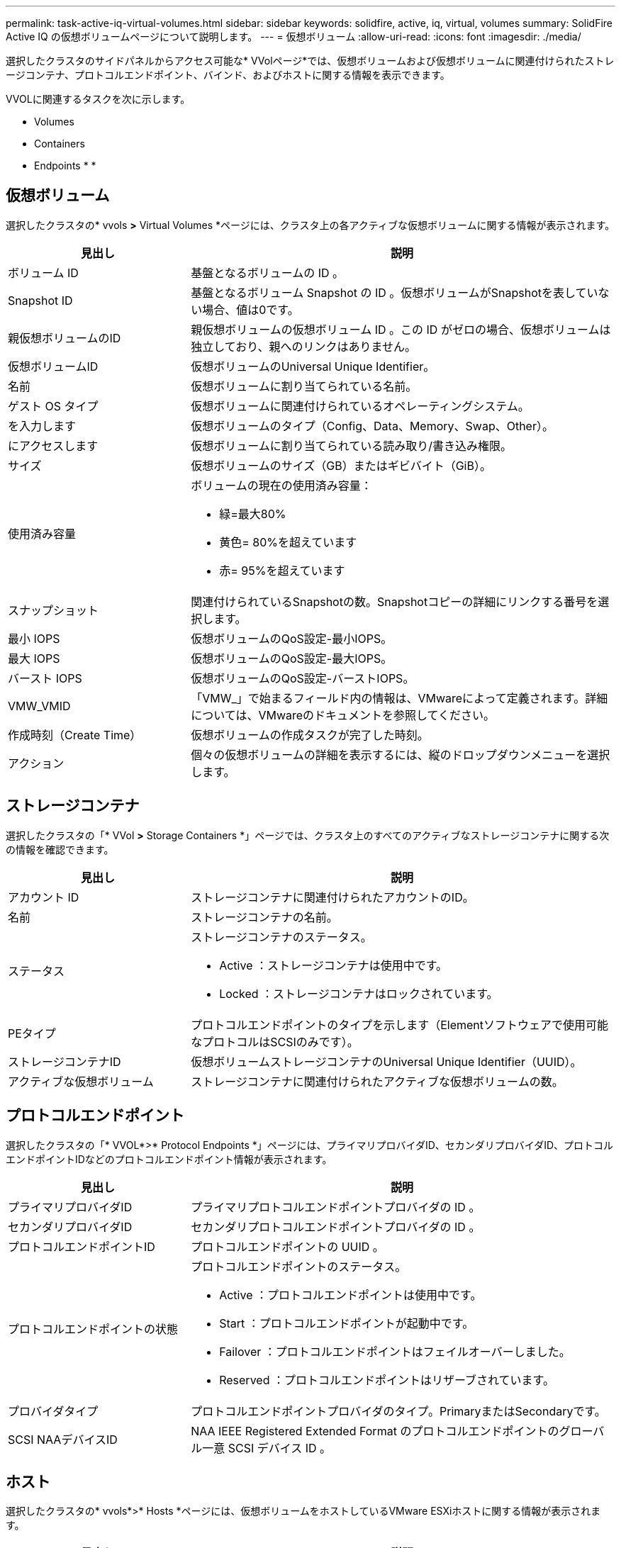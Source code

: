 ---
permalink: task-active-iq-virtual-volumes.html 
sidebar: sidebar 
keywords: solidfire, active, iq, virtual, volumes 
summary: SolidFire Active IQ の仮想ボリュームページについて説明します。 
---
= 仮想ボリューム
:allow-uri-read: 
:icons: font
:imagesdir: ./media/


[role="lead"]
選択したクラスタのサイドパネルからアクセス可能な* VVolページ*では、仮想ボリュームおよび仮想ボリュームに関連付けられたストレージコンテナ、プロトコルエンドポイント、バインド、およびホストに関する情報を表示できます。

VVOLに関連するタスクを次に示します。

*  Volumes
*  Containers
*  Endpoints
* 
* 




== 仮想ボリューム

選択したクラスタの* vvols *>* Virtual Volumes *ページには、クラスタ上の各アクティブな仮想ボリュームに関する情報が表示されます。

[cols="30,70"]
|===
| 見出し | 説明 


| ボリューム ID | 基盤となるボリュームの ID 。 


| Snapshot ID | 基盤となるボリューム Snapshot の ID 。仮想ボリュームがSnapshotを表していない場合、値は0です。 


| 親仮想ボリュームのID | 親仮想ボリュームの仮想ボリューム ID 。この ID がゼロの場合、仮想ボリュームは独立しており、親へのリンクはありません。 


| 仮想ボリュームID | 仮想ボリュームのUniversal Unique Identifier。 


| 名前 | 仮想ボリュームに割り当てられている名前。 


| ゲスト OS タイプ | 仮想ボリュームに関連付けられているオペレーティングシステム。 


| を入力します | 仮想ボリュームのタイプ（Config、Data、Memory、Swap、Other）。 


| にアクセスします | 仮想ボリュームに割り当てられている読み取り/書き込み権限。 


| サイズ | 仮想ボリュームのサイズ（GB）またはギビバイト（GiB）。 


| 使用済み容量  a| 
ボリュームの現在の使用済み容量：

* 緑=最大80%
* 黄色= 80%を超えています
* 赤= 95%を超えています




| スナップショット | 関連付けられているSnapshotの数。Snapshotコピーの詳細にリンクする番号を選択します。 


| 最小 IOPS | 仮想ボリュームのQoS設定-最小IOPS。 


| 最大 IOPS | 仮想ボリュームのQoS設定-最大IOPS。 


| バースト IOPS | 仮想ボリュームのQoS設定-バーストIOPS。 


| VMW_VMID | 「VMW_」で始まるフィールド内の情報は、VMwareによって定義されます。詳細については、VMwareのドキュメントを参照してください。 


| 作成時刻（Create Time） | 仮想ボリュームの作成タスクが完了した時刻。 


| アクション | 個々の仮想ボリュームの詳細を表示するには、縦のドロップダウンメニューを選択します。 
|===


== ストレージコンテナ

選択したクラスタの「* VVol *>* Storage Containers *」ページでは、クラスタ上のすべてのアクティブなストレージコンテナに関する次の情報を確認できます。

[cols="30,70"]
|===
| 見出し | 説明 


| アカウント ID | ストレージコンテナに関連付けられたアカウントのID。 


| 名前 | ストレージコンテナの名前。 


| ステータス  a| 
ストレージコンテナのステータス。

* Active ：ストレージコンテナは使用中です。
* Locked ：ストレージコンテナはロックされています。




| PEタイプ | プロトコルエンドポイントのタイプを示します（Elementソフトウェアで使用可能なプロトコルはSCSIのみです）。 


| ストレージコンテナID | 仮想ボリュームストレージコンテナのUniversal Unique Identifier（UUID）。 


| アクティブな仮想ボリューム | ストレージコンテナに関連付けられたアクティブな仮想ボリュームの数。 
|===


== プロトコルエンドポイント

選択したクラスタの「* VVOL*>* Protocol Endpoints *」ページには、プライマリプロバイダID、セカンダリプロバイダID、プロトコルエンドポイントIDなどのプロトコルエンドポイント情報が表示されます。

[cols="30,70"]
|===
| 見出し | 説明 


| プライマリプロバイダID | プライマリプロトコルエンドポイントプロバイダの ID 。 


| セカンダリプロバイダID | セカンダリプロトコルエンドポイントプロバイダの ID 。 


| プロトコルエンドポイントID | プロトコルエンドポイントの UUID 。 


| プロトコルエンドポイントの状態  a| 
プロトコルエンドポイントのステータス。

* Active ：プロトコルエンドポイントは使用中です。
* Start ：プロトコルエンドポイントが起動中です。
* Failover ：プロトコルエンドポイントはフェイルオーバーしました。
* Reserved ：プロトコルエンドポイントはリザーブされています。




| プロバイダタイプ | プロトコルエンドポイントプロバイダのタイプ。PrimaryまたはSecondaryです。 


| SCSI NAAデバイスID | NAA IEEE Registered Extended Format のプロトコルエンドポイントのグローバル一意 SCSI デバイス ID 。 
|===


== ホスト

選択したクラスタの* vvols*>* Hosts *ページには、仮想ボリュームをホストしているVMware ESXiホストに関する情報が表示されます。

[cols="30,70"]
|===
| 見出し | 説明 


| ホストID | 仮想ボリュームをホストしていて、クラスタが認識している ESXi ホストの UUID 。 


| バインド | ESXi ホストによってバインドされたすべての仮想ボリュームのバインド ID 。 


| ESXクラスタID | vSphere ホストクラスタ ID または vCenter GUID 。 


| イニシエータのIQN | 仮想ボリュームのホストのイニシエータ IQN 。 


| SolidFire プロトコルエンドポイントID | 現在 ESXi ホストが認識できるプロトコルエンドポイント。 
|===


== バインド

選択したクラスタの* vvols*>* Bindings *ページには、各仮想ボリュームに関するバインド情報が表示されます。

[cols="30,70"]
|===
| 見出し | 説明 


| ホストID | 仮想ボリュームをホストしていて、クラスタが認識している ESXi ホストの UUID 。 


| プロトコルエンドポイントID | プロトコルエンドポイントの UUID 。 


| 帯域IDのプロトコルエンドポイント | プロトコルエンドポイントの SCSI NAA デバイス ID 。 


| プロトコルエンドポイントタイプ | プロトコルエンドポイントのタイプを示します（Elementソフトウェアで使用可能なプロトコルはSCSIのみです）。 


| VVolバインドID | 仮想ボリュームのバインドの UUID 。 


| VVol ID | 仮想ボリュームのUUID。 


| VVolセカンダリID | SCSI セカンドレベル LUN ID である仮想ボリュームのセカンダリ ID 。 
|===


== 詳細については、こちらをご覧ください

https://www.netapp.com/support-and-training/documentation/["ネットアップの製品マニュアル"^]
